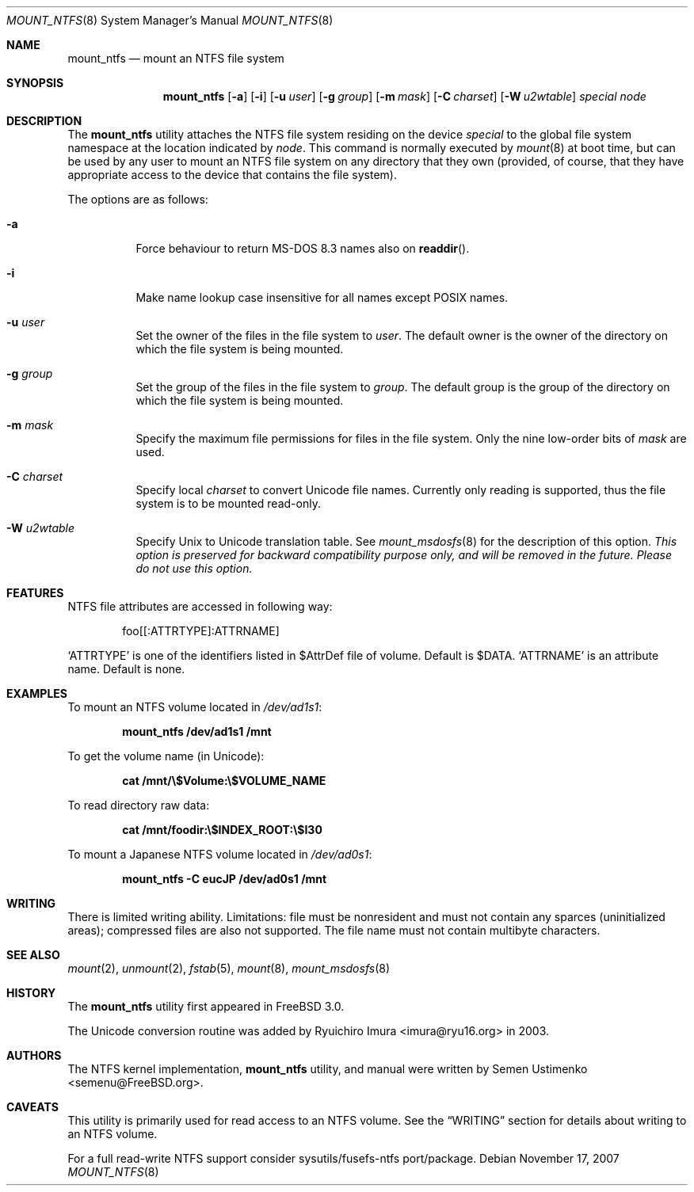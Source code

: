 .\"
.\" Copyright (c) 1993,1994 Christopher G. Demetriou
.\" Copyright (c) 1999 Semen Ustimenko
.\" All rights reserved.
.\"
.\" Redistribution and use in source and binary forms, with or without
.\" modification, are permitted provided that the following conditions
.\" are met:
.\" 1. Redistributions of source code must retain the above copyright
.\"    notice, this list of conditions and the following disclaimer.
.\" 2. Redistributions in binary form must reproduce the above copyright
.\"    notice, this list of conditions and the following disclaimer in the
.\"    documentation and/or other materials provided with the distribution.
.\" 3. All advertising materials mentioning features or use of this software
.\"    must display the following acknowledgment:
.\"      This product includes software developed by Christopher G. Demetriou.
.\" 3. The name of the author may not be used to endorse or promote products
.\"    derived from this software without specific prior written permission
.\"
.\" THIS SOFTWARE IS PROVIDED BY THE AUTHOR ``AS IS'' AND ANY EXPRESS OR
.\" IMPLIED WARRANTIES, INCLUDING, BUT NOT LIMITED TO, THE IMPLIED WARRANTIES
.\" OF MERCHANTABILITY AND FITNESS FOR A PARTICULAR PURPOSE ARE DISCLAIMED.
.\" IN NO EVENT SHALL THE AUTHOR BE LIABLE FOR ANY DIRECT, INDIRECT,
.\" INCIDENTAL, SPECIAL, EXEMPLARY, OR CONSEQUENTIAL DAMAGES (INCLUDING, BUT
.\" NOT LIMITED TO, PROCUREMENT OF SUBSTITUTE GOODS OR SERVICES; LOSS OF USE,
.\" DATA, OR PROFITS; OR BUSINESS INTERRUPTION) HOWEVER CAUSED AND ON ANY
.\" THEORY OF LIABILITY, WHETHER IN CONTRACT, STRICT LIABILITY, OR TORT
.\" (INCLUDING NEGLIGENCE OR OTHERWISE) ARISING IN ANY WAY OUT OF THE USE OF
.\" THIS SOFTWARE, EVEN IF ADVISED OF THE POSSIBILITY OF SUCH DAMAGE.
.\"
.\" $FreeBSD: projects/armv6/sbin/mount_ntfs/mount_ntfs.8 208027 2010-05-13 12:07:55Z uqs $
.\"
.Dd November 17, 2007
.Dt MOUNT_NTFS 8
.Os
.Sh NAME
.Nm mount_ntfs
.Nd mount an NTFS file system
.Sh SYNOPSIS
.Nm
.Op Fl a
.Op Fl i
.Op Fl u Ar user
.Op Fl g Ar group
.Op Fl m Ar mask
.Op Fl C Ar charset
.Op Fl W Ar u2wtable
.Pa special
.Pa node
.Sh DESCRIPTION
The
.Nm
utility attaches the NTFS file system residing on the device
.Pa special
to the global file system namespace at the location
indicated by
.Pa node .
This command is normally executed by
.Xr mount 8
at boot time, but can be used by any user to mount an
NTFS file system on any directory that they own (provided,
of course, that they have appropriate access to the device that
contains the file system).
.Pp
The options are as follows:
.Bl -tag -width Ds
.It Fl a
Force behaviour to return MS-DOS 8.3 names also on
.Fn readdir .
.It Fl i
Make name lookup case insensitive for all names except POSIX names.
.It Fl u Ar user
Set the owner of the files in the file system to
.Ar user .
The default owner is the owner of the directory
on which the file system is being mounted.
.It Fl g Ar group
Set the group of the files in the file system to
.Ar group .
The default group is the group of the directory
on which the file system is being mounted.
.It Fl m Ar mask
Specify the maximum file permissions for files
in the file system.
Only the nine low-order bits of
.Ar mask
are used.
.It Fl C Ar charset
Specify local
.Ar charset
to convert Unicode file names.
Currently only reading is supported, thus the file system is to be
mounted read-only.
.It Fl W Ar u2wtable
Specify
.Ux
to
.Tn Unicode
translation table.
See
.Xr mount_msdosfs 8
for the description of this option.
.Bf Em
This option is preserved for backward compatibility purpose only,
and will be removed in the future.
Please do not use this option.
.Ef
.El
.Sh FEATURES
NTFS file attributes are accessed in following way:
.Bd -literal -offset indent
foo[[:ATTRTYPE]:ATTRNAME]
.Ed
.Pp
.Sq ATTRTYPE
is one of the identifiers listed in $AttrDef file of
volume.
Default is $DATA.
.Sq ATTRNAME
is an attribute name.
Default is none.
.Sh EXAMPLES
To mount an NTFS volume located in
.Pa /dev/ad1s1 :
.Pp
.Dl "mount_ntfs /dev/ad1s1 /mnt"
.Pp
To get the volume name (in Unicode):
.Pp
.Dl "cat /mnt/\e$Volume:\e$VOLUME_NAME"
.Pp
To read directory raw data:
.Pp
.Dl "cat /mnt/foodir:\e$INDEX_ROOT:\e$I30"
.Pp
To mount a Japanese NTFS volume located in
.Pa /dev/ad0s1 :
.Pp
.Dl "mount_ntfs -C eucJP /dev/ad0s1 /mnt"
.Sh WRITING
There is limited writing ability.
Limitations: file must be nonresident
and must not contain any sparces (uninitialized areas); compressed
files are also not supported.
The file name must not contain multibyte characters.
.Sh SEE ALSO
.Xr mount 2 ,
.Xr unmount 2 ,
.Xr fstab 5 ,
.Xr mount 8 ,
.Xr mount_msdosfs 8
.Sh HISTORY
The
.Nm
utility first appeared in
.Fx 3.0 .
.Pp
The Unicode conversion routine was added by
.An Ryuichiro Imura Aq imura@ryu16.org
in 2003.
.Sh AUTHORS
The NTFS kernel implementation,
.Nm
utility, and manual were written by
.An Semen Ustimenko Aq semenu@FreeBSD.org .
.Sh CAVEATS
This utility is primarily used for read access to an NTFS volume.
See the
.Sx WRITING
section for details about writing to an NTFS volume.
.Pp
For a full read-write NTFS support consider sysutils/fusefs-ntfs
port/package.
